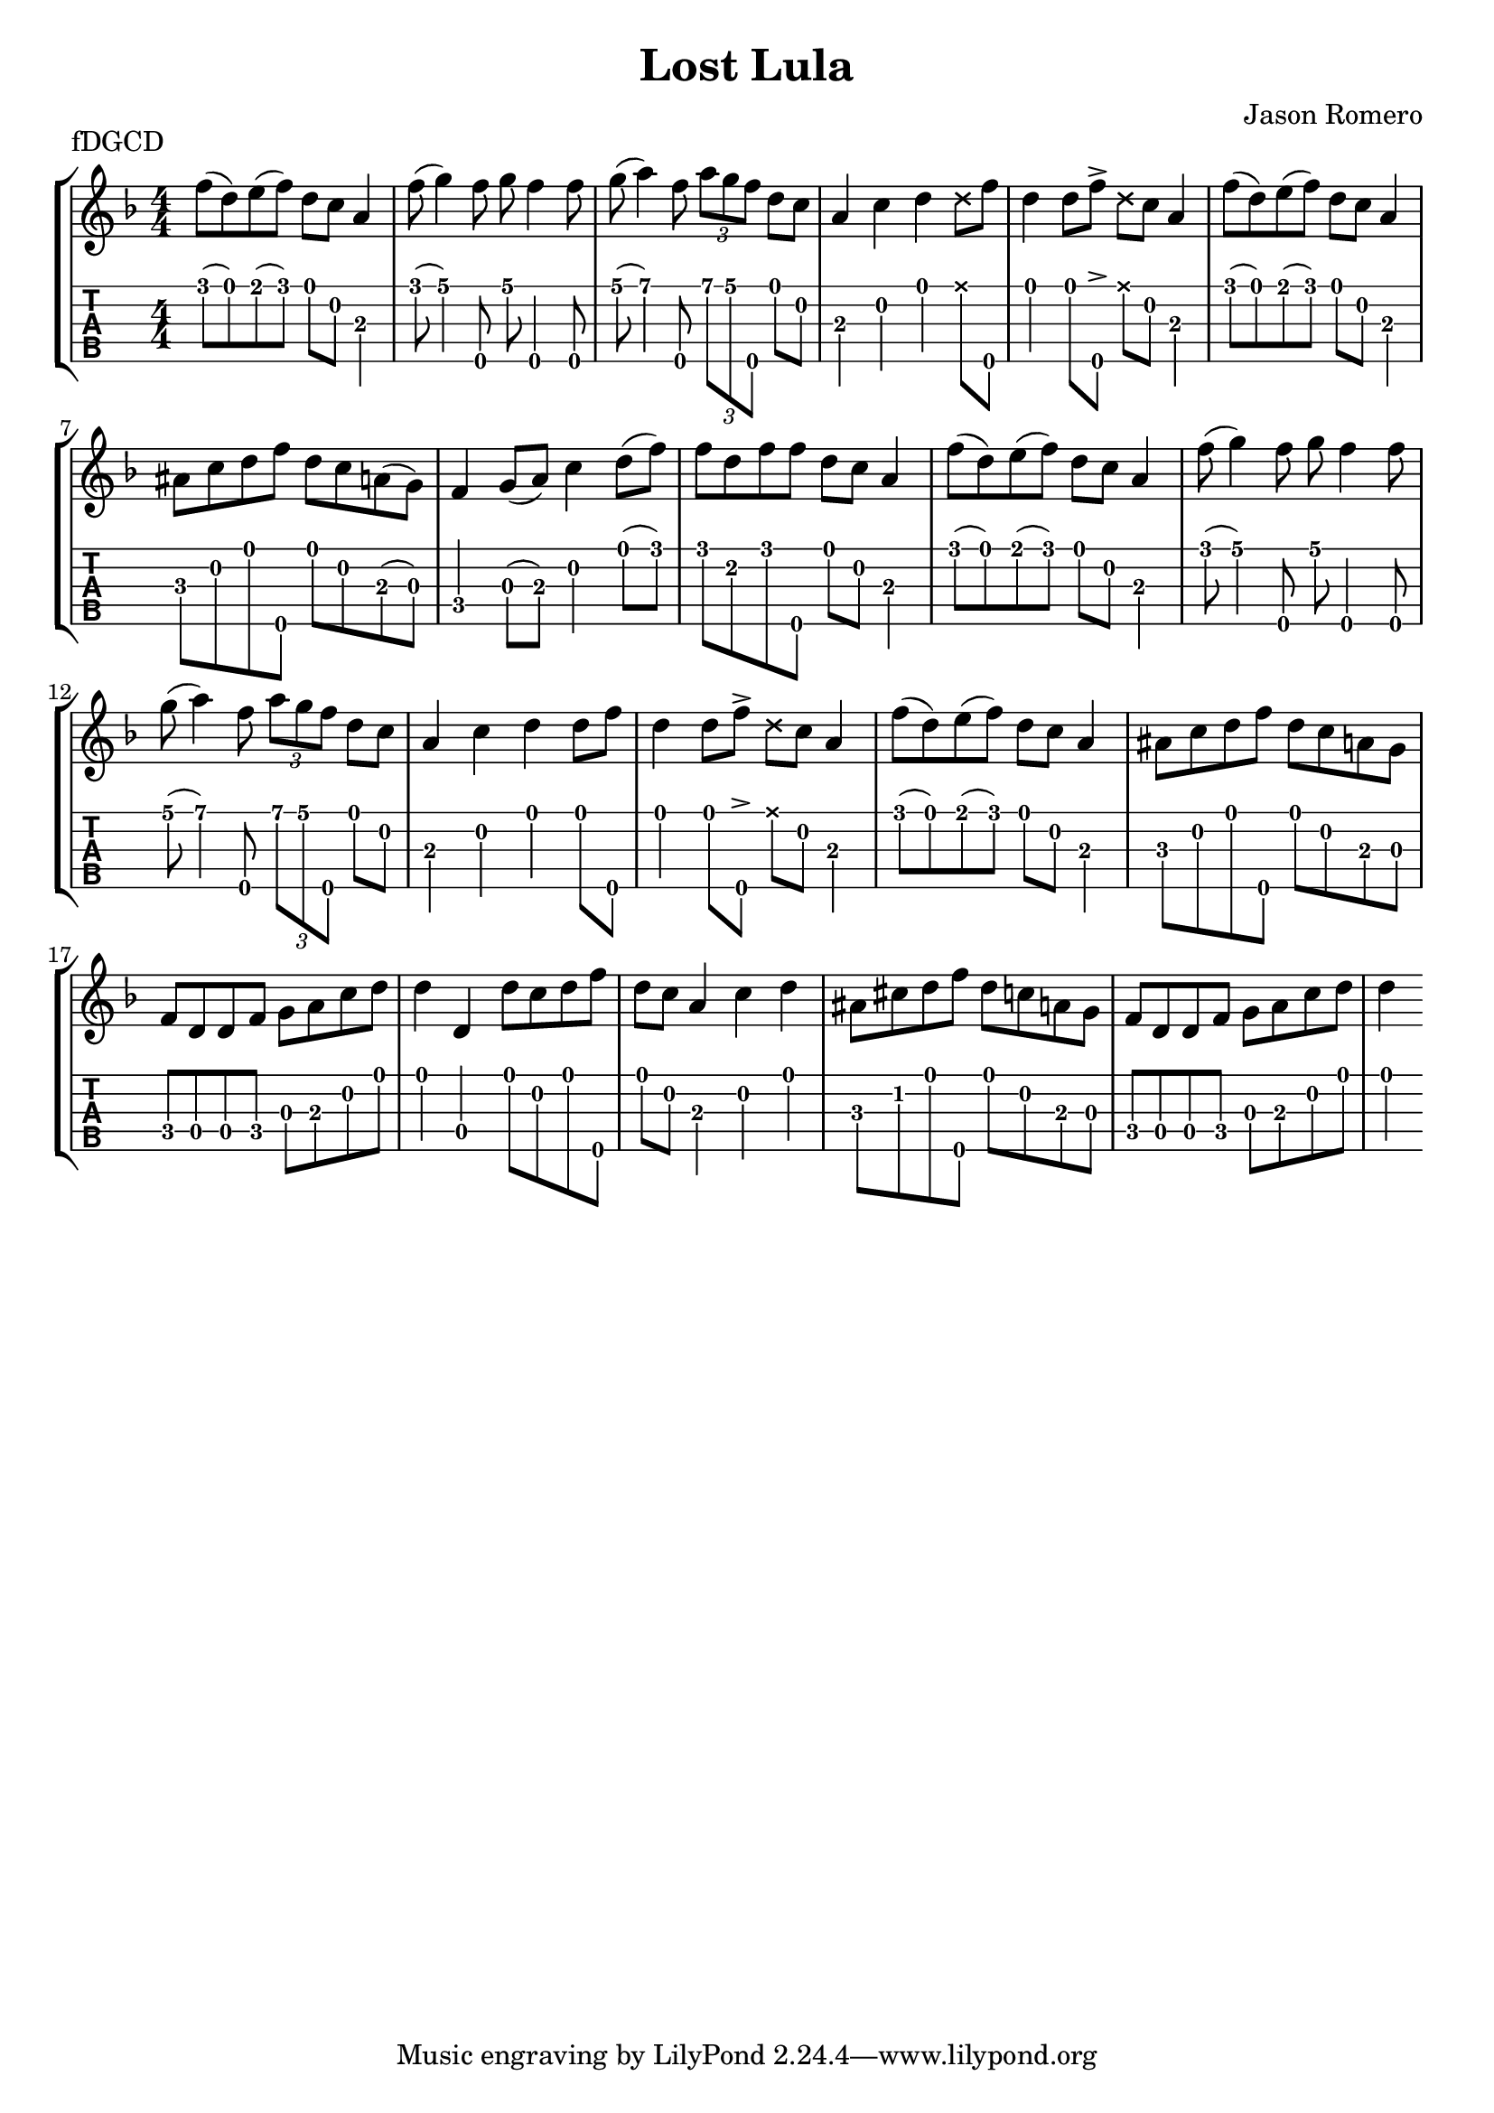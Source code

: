 \version "2.24.3"
\paper { indent=0 systems-per-page=4}
\header {title="Lost Lula"
  composer = "Jason Romero"
  piece = "fDGCD"
}
music ={
\time 4/4
 f''8\1 (d''8\1) e''8\1 (f''8\1) d''8\1 c''8\2 a'4\3 f''8\1 (g''4\1) f''8\5 g''8\1 f''4\5 f''8\5 g''8\1 (a''4\1) f''8\5 \tuplet3/2 { a''\1 g''\1 f''\5 } d''8\1 c''8\2 a'4\3 c''4\2 d''4\1  \xNote  d''8\1 f''8\5 d''4\1 d''8\1 f''8\5  \accent   \xNote  d''8\1 c''8\2 a'4\3 f''8\1 (d''8\1) e''8\1 (f''8\1) d''8\1 c''8\2 a'4\3 ais'8\3 c''8\2 d''8\1 f''8\5 d''8\1 c''8\2 a'8\3 (g'8\3) f'4\4 g'8\3 (a'8\3) c''4\2 d''8\1 (f''8\1) f''8\1 d''8\2 f''8\1 f''8\5 d''8\1 c''8\2 a'4\3 f''8\1 (d''8\1) e''8\1 (f''8\1) d''8\1 c''8\2 a'4\3 f''8\1 (g''4\1) f''8\5 g''8\1 f''4\5 f''8\5 g''8\1 (a''4\1) f''8\5 \tuplet3/2 { a''\1 g''\1 f''\5 } d''8\1 c''8\2 a'4\3 c''4\2 d''4\1 d''8\1 f''8\5 d''4\1 d''8\1 f''8\5  \accent   \xNote  d''8\1 c''8\2 a'4\3 f''8\1 (d''8\1) e''8\1 (f''8\1) d''8\1 c''8\2 a'4\3 ais'8\3 c''8\2 d''8\1 f''8\5 d''8\1 c''8\2 a'8\3 g'8\3 f'8\4 d'8\4 d'8\4 f'8\4 g'8\3 a'8\3 c''8\2 d''8\1 d''4\1 d'4\4 d''8\1 c''8\2 d''8\1 f''8\5 d''8\1 c''8\2 a'4\3 c''4\2 d''4\1 ais'8\3 cis''8\2 d''8\1 f''8\5 d''8\1 c''8\2 a'8\3 g'8\3 f'8\4 d'8\4 d'8\4 f'8\4 g'8\3 a'8\3 c''8\2 d''8\1 d''4\1 
}

\new StaffGroup <<
\new Staff \with {                                                             
     \omit StringNumber                                                         
     }                                                                          
     {                                                                          
      \key f \major                                                             
      \numericTimeSignature                                                    
       \music                                    
    }                                                                                 
                                                                         
  \new TabStaff \with {                                                         
    tablatureFormat = #fret-number-tablature-format-banjo                       
    stringTunings = \stringTuning <f'' d' g' c'' d''>
  }                                                                             
  {                                                                             
    {                                                                           
      \clef moderntab                                                          
      \numericTimeSignature                                                    
      \tabFullNotation                                                         
      \music                                  
    }                                                                      
  }
>>

